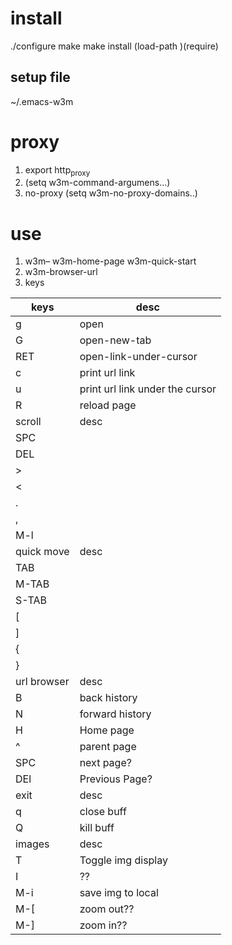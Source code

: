  
* install
./configure make make install
(load-path )(require)
** setup file
~/.emacs-w3m

* proxy
1) export http_proxy
2) (setq w3m-command-argumens...)
3) no-proxy (setq w3m-no-proxy-domains..)

* use
1) w3m-- w3m-home-page w3m-quick-start
2) w3m-browser-url
3) keys
| keys        | desc                            |
|-------------+---------------------------------|
| g           | open                            |
| G           | open-new-tab                    |
| RET         | open-link-under-cursor          |
| c           | print url link                  |
| u           | print url link under the cursor |
| R           | reload page                     |
|-------------+---------------------------------|
| scroll      | desc                            |
|-------------+---------------------------------|
| SPC         |                                 |
| DEL         |                                 |
| >           |                                 |
| <           |                                 |
| .           |                                 |
| ,           |                                 |
| M-l         |                                 |
|-------------+---------------------------------|
| quick move  | desc                            |
|-------------+---------------------------------|
| TAB         |                                 |
| M-TAB       |                                 |
| S-TAB       |                                 |
| [           |                                 |
| ]           |                                 |
| {           |                                 |
| }           |                                 |
|-------------+---------------------------------|
| url browser | desc                            |
|-------------+---------------------------------|
| B           | back history                    |
| N           | forward history                 |
| H           | Home page                       |
| ^           | parent page                     |
| SPC         | next page?                      |
| DEl         | Previous Page?                  |
|-------------+---------------------------------|
| exit        | desc                            |
|-------------+---------------------------------|
| q           | close buff                      |
| Q           | kill buff                       |
|-------------+---------------------------------|
| images      | desc                            |
|-------------+---------------------------------|
| T           | Toggle img display              |
| I           | ??                              |
| M-i         | save img to local               |
| M-[         | zoom out??                      |
| M-]         | zoom in??                       |
  

